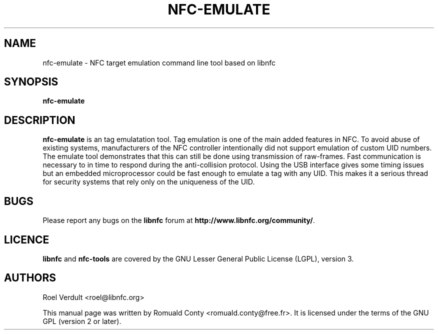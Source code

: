 .TH NFC-EMULATE 1 "June 26, 2009"
.SH NAME
nfc-emulate \- NFC target emulation command line tool based on libnfc
.SH SYNOPSIS
.B nfc-emulate
.SH DESCRIPTION
.B nfc-emulate
is an tag emulatation tool. Tag emulation is one of the main added features in NFC.
To avoid abuse of existing systems, manufacturers of the NFC controller intentionally did not
support emulation of custom UID numbers.
The emulate tool demonstrates that this can still be done using transmission of raw-frames.
Fast communication is necessary to in time to respond during the anti-collision protocol.
Using the USB interface gives some timing issues but an embedded microprocessor could
be fast enough to emulate a tag with any UID. This makes it a serious thread
for security systems that rely only on the uniqueness of the UID.

.SH BUGS
Please report any bugs on the
.B libnfc
forum at
.BR http://www.libnfc.org/community/ "."
.SH LICENCE
.B libnfc
and
.B nfc-tools
are covered by the GNU Lesser General Public License (LGPL), version 3.
.SH AUTHORS
Roel Verdult <roel@libnfc.org>
.PP
This manual page was written by Romuald Conty <romuald.conty@free.fr>.
It is licensed under the terms of the GNU GPL (version 2 or later).
